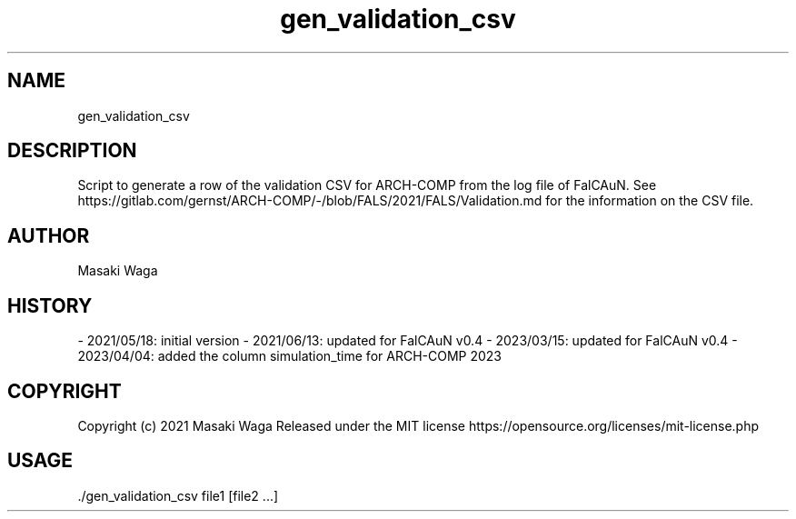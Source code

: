 .\" Automatically generated by Pandoc 3.2.1
.\"
.TH "gen_validation_csv" "1" "June 29, 2024" "FalCAuN-ARCH-COMP" "FalCAuN-ARCH-COMP Utilities Manual"
.SH NAME
gen_validation_csv
.SH DESCRIPTION
Script to generate a row of the validation CSV for ARCH\-COMP from the log file of FalCAuN. See https://gitlab.com/gernst/ARCH\-COMP/\-/blob/FALS/2021/FALS/Validation.md for the information on the CSV file.
.SH AUTHOR
Masaki Waga
.SH HISTORY
\- 2021/05/18: initial version \- 2021/06/13: updated for FalCAuN v0.4
\- 2023/03/15: updated for FalCAuN v0.4
\- 2023/04/04: added the column simulation_time for ARCH\-COMP 2023
.SH COPYRIGHT
Copyright (c) 2021 Masaki Waga Released under the MIT license
https://opensource.org/licenses/mit\-license.php
.SH USAGE
\&./gen_validation_csv file1 [file2 ...]
